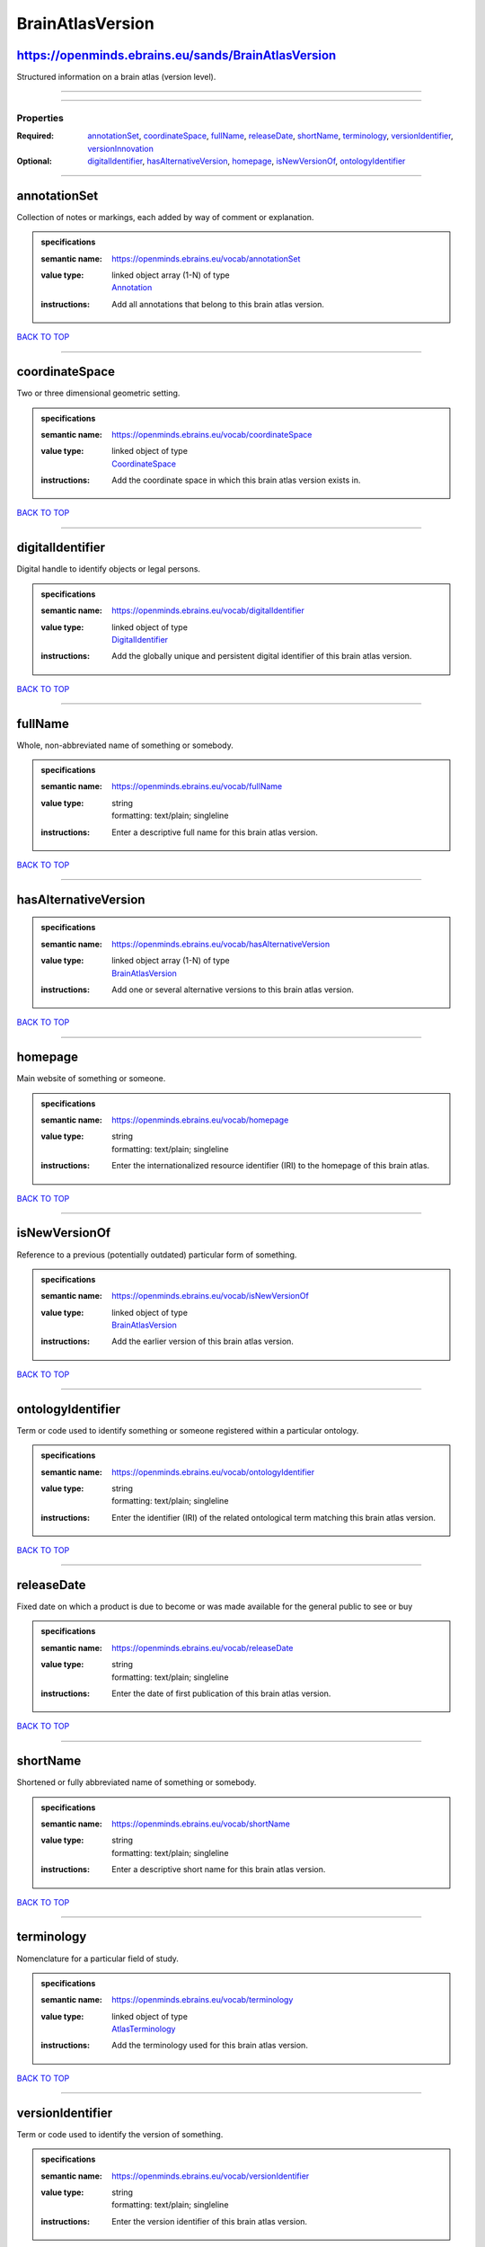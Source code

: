 #################
BrainAtlasVersion
#################

https://openminds.ebrains.eu/sands/BrainAtlasVersion
----------------------------------------------------

Structured information on a brain atlas (version level).

------------

------------

**********
Properties
**********

:Required: `annotationSet <annotationSet_heading_>`_, `coordinateSpace <coordinateSpace_heading_>`_, `fullName <fullName_heading_>`_, `releaseDate
   <releaseDate_heading_>`_, `shortName <shortName_heading_>`_, `terminology <terminology_heading_>`_, `versionIdentifier <versionIdentifier_heading_>`_,
   `versionInnovation <versionInnovation_heading_>`_
:Optional: `digitalIdentifier <digitalIdentifier_heading_>`_, `hasAlternativeVersion <hasAlternativeVersion_heading_>`_, `homepage <homepage_heading_>`_,
   `isNewVersionOf <isNewVersionOf_heading_>`_, `ontologyIdentifier <ontologyIdentifier_heading_>`_

------------

.. _annotationSet_heading:

annotationSet
-------------

Collection of notes or markings, each added by way of comment or explanation.

.. admonition:: specifications

   :semantic name: https://openminds.ebrains.eu/vocab/annotationSet
   :value type: | linked object array \(1-N\) of type
                | `Annotation <https://openminds.ebrains.eu/sands/Annotation>`_
   :instructions: Add all annotations that belong to this brain atlas version.

`BACK TO TOP <BrainAtlasVersion_>`_

------------

.. _coordinateSpace_heading:

coordinateSpace
---------------

Two or three dimensional geometric setting.

.. admonition:: specifications

   :semantic name: https://openminds.ebrains.eu/vocab/coordinateSpace
   :value type: | linked object of type
                | `CoordinateSpace <https://openminds.ebrains.eu/sands/CoordinateSpace>`_
   :instructions: Add the coordinate space in which this brain atlas version exists in.

`BACK TO TOP <BrainAtlasVersion_>`_

------------

.. _digitalIdentifier_heading:

digitalIdentifier
-----------------

Digital handle to identify objects or legal persons.

.. admonition:: specifications

   :semantic name: https://openminds.ebrains.eu/vocab/digitalIdentifier
   :value type: | linked object of type
                | `DigitalIdentifier <https://openminds.ebrains.eu/core/DigitalIdentifier>`_
   :instructions: Add the globally unique and persistent digital identifier of this brain atlas version.

`BACK TO TOP <BrainAtlasVersion_>`_

------------

.. _fullName_heading:

fullName
--------

Whole, non-abbreviated name of something or somebody.

.. admonition:: specifications

   :semantic name: https://openminds.ebrains.eu/vocab/fullName
   :value type: | string
                | formatting: text/plain; singleline
   :instructions: Enter a descriptive full name for this brain atlas version.

`BACK TO TOP <BrainAtlasVersion_>`_

------------

.. _hasAlternativeVersion_heading:

hasAlternativeVersion
---------------------

.. admonition:: specifications

   :semantic name: https://openminds.ebrains.eu/vocab/hasAlternativeVersion
   :value type: | linked object array \(1-N\) of type
                | `BrainAtlasVersion <https://openminds.ebrains.eu/sands/BrainAtlasVersion>`_
   :instructions: Add one or several alternative versions to this brain atlas version.

`BACK TO TOP <BrainAtlasVersion_>`_

------------

.. _homepage_heading:

homepage
--------

Main website of something or someone.

.. admonition:: specifications

   :semantic name: https://openminds.ebrains.eu/vocab/homepage
   :value type: | string
                | formatting: text/plain; singleline
   :instructions: Enter the internationalized resource identifier (IRI) to the homepage of this brain atlas.

`BACK TO TOP <BrainAtlasVersion_>`_

------------

.. _isNewVersionOf_heading:

isNewVersionOf
--------------

Reference to a previous (potentially outdated) particular form of something.

.. admonition:: specifications

   :semantic name: https://openminds.ebrains.eu/vocab/isNewVersionOf
   :value type: | linked object of type
                | `BrainAtlasVersion <https://openminds.ebrains.eu/sands/BrainAtlasVersion>`_
   :instructions: Add the earlier version of this brain atlas version.

`BACK TO TOP <BrainAtlasVersion_>`_

------------

.. _ontologyIdentifier_heading:

ontologyIdentifier
------------------

Term or code used to identify something or someone registered within a particular ontology.

.. admonition:: specifications

   :semantic name: https://openminds.ebrains.eu/vocab/ontologyIdentifier
   :value type: | string
                | formatting: text/plain; singleline
   :instructions: Enter the identifier (IRI) of the related ontological term matching this brain atlas version.

`BACK TO TOP <BrainAtlasVersion_>`_

------------

.. _releaseDate_heading:

releaseDate
-----------

Fixed date on which a product is due to become or was made available for the general public to see or buy

.. admonition:: specifications

   :semantic name: https://openminds.ebrains.eu/vocab/releaseDate
   :value type: | string
                | formatting: text/plain; singleline
   :instructions: Enter the date of first publication of this brain atlas version.

`BACK TO TOP <BrainAtlasVersion_>`_

------------

.. _shortName_heading:

shortName
---------

Shortened or fully abbreviated name of something or somebody.

.. admonition:: specifications

   :semantic name: https://openminds.ebrains.eu/vocab/shortName
   :value type: | string
                | formatting: text/plain; singleline
   :instructions: Enter a descriptive short name for this brain atlas version.

`BACK TO TOP <BrainAtlasVersion_>`_

------------

.. _terminology_heading:

terminology
-----------

Nomenclature for a particular field of study.

.. admonition:: specifications

   :semantic name: https://openminds.ebrains.eu/vocab/terminology
   :value type: | linked object of type
                | `AtlasTerminology <https://openminds.ebrains.eu/sands/AtlasTerminology>`_
   :instructions: Add the terminology used for this brain atlas version.

`BACK TO TOP <BrainAtlasVersion_>`_

------------

.. _versionIdentifier_heading:

versionIdentifier
-----------------

Term or code used to identify the version of something.

.. admonition:: specifications

   :semantic name: https://openminds.ebrains.eu/vocab/versionIdentifier
   :value type: | string
                | formatting: text/plain; singleline
   :instructions: Enter the version identifier of this brain atlas version.

`BACK TO TOP <BrainAtlasVersion_>`_

------------

.. _versionInnovation_heading:

versionInnovation
-----------------

Documentation on what changed in comparison to a previously published form of something.

.. admonition:: specifications

   :semantic name: https://openminds.ebrains.eu/vocab/versionInnovation
   :value type: | string
                | formatting: text/plain; singleline
   :instructions: Enter a short description of the novelties/peculiarities of this brain atlas version.

`BACK TO TOP <BrainAtlasVersion_>`_

------------

